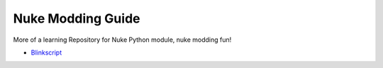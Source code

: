 Nuke Modding Guide
==================

More of a learning Repository for Nuke Python module, nuke modding fun!

* `Blinkscript <./_blinkscript>`_